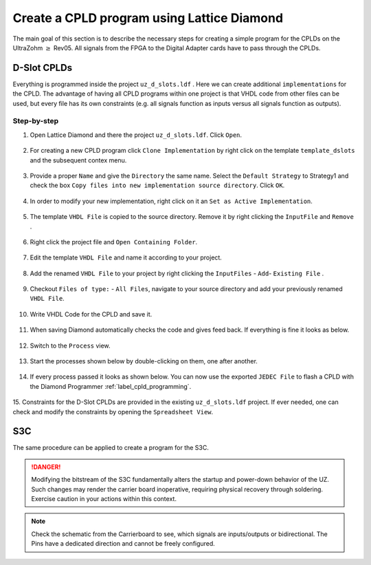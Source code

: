 .. _label_diamond_create_program:

===========================================
Create a CPLD program using Lattice Diamond 
===========================================

The main goal of this section is to describe the necessary steps for creating a simple program for the CPLDs on the UltraZohm :math:`\geq` Rev05. 
All signals from the FPGA to the Digital Adapter cards have to pass through the CPLDs. 


D-Slot CPLDs
######################

Everything is programmed inside the project ``uz_d_slots.ldf`` . Here we can create additional ``implementations`` for the CPLD. 
The advantage of having all CPLD programs within one project is that VHDL code from other files can be used, but every file has its own constraints (e.g. all signals function as inputs versus all signals function as outputs).

Step-by-step
------------

1. Open Lattice Diamond and there the project ``uz_d_slots.ldf``. Click ``Open``.

.. figure:: images_diamond/01.png
  :width: 1000

2. For creating a new CPLD program click ``Clone Implementation`` by right click on the template ``template_dslots`` and the subsequent contex menu.

.. figure:: images_diamond/02.png
  :width: 1000

3. Provide a proper ``Name`` and give the ``Directory`` the same name. Select the ``Default Strategy`` to Strategy1 and check the box ``Copy files into new implementation source directory``. Click ``OK``.

.. figure:: images_diamond/03.png
  :width: 1000

4. In order to modify your new implementation, right click on it an ``Set as Active Implementation``.

.. figure:: images_diamond/04.png
  :width: 1000

5. The template ``VHDL File`` is copied to the source directory. Remove it by right clicking the ``InputFile`` and ``Remove`` .

.. figure:: images_diamond/05.png
  :width: 1000

6. Right click the project file and  ``Open Containing Folder``.

.. figure:: images_diamond/06.png
  :width: 1000

7. Edit the template  ``VHDL File`` and name it according to your project.

.. figure:: images_diamond/07.png
  :width: 1000

8. Add the renamed ``VHDL File`` to your project by right clicking the ``InputFiles`` - ``Add``- ``Existing File`` .

.. figure:: images_diamond/08.png
  :width: 1000

9. Checkout  ``Files of type:`` - ``All Files``, navigate to your source directory and add your previously renamed ``VHDL File``.

.. figure:: images_diamond/09.png
  :width: 1000

10. Write VHDL Code for the CPLD and save it.

.. figure:: images_diamond/10.png
  :width: 1000

11. When saving Diamond automatically checks the code and gives feed back. If everything is fine it looks as below.

.. figure:: images_diamond/11.png
  :width: 1000

12. Switch to the ``Process`` view.

.. figure:: images_diamond/12.png
  :width: 1000   

13. Start the processes shown below by double-clicking on them, one after another.

.. figure:: images_diamond/13.png
  :width: 1000     

14. If every process passed it looks as shown below. You can now use the exported ``JEDEC File`` to flash a CPLD with the Diamond Programmer :ref:`label_cpld_programming`.

.. figure:: images_diamond/14.png
  :width: 1000       

15. Constraints for the D-Slot CPLDs are provided in the existing ``uz_d_slots.ldf`` project. If ever needed, one can check and modify the 
constraints by opening the ``Spreadsheet View``.

.. figure:: images_diamond/15.png
  :width: 1000   

S3C
#####

The same procedure can be applied to create a program for the S3C.

.. danger::
  Modifying the bitstream of the S3C fundamentally alters the startup and power-down behavior of the UZ. 
  Such changes may render the carrier board inoperative, requiring physical recovery through soldering.
  Exercise caution in your actions within this context. 

.. note::
  Check the schematic from the Carrierboard to see, which signals are inputs/outputs or bidirectional.
  The Pins have a dedicated direction and cannot be freely configured.
